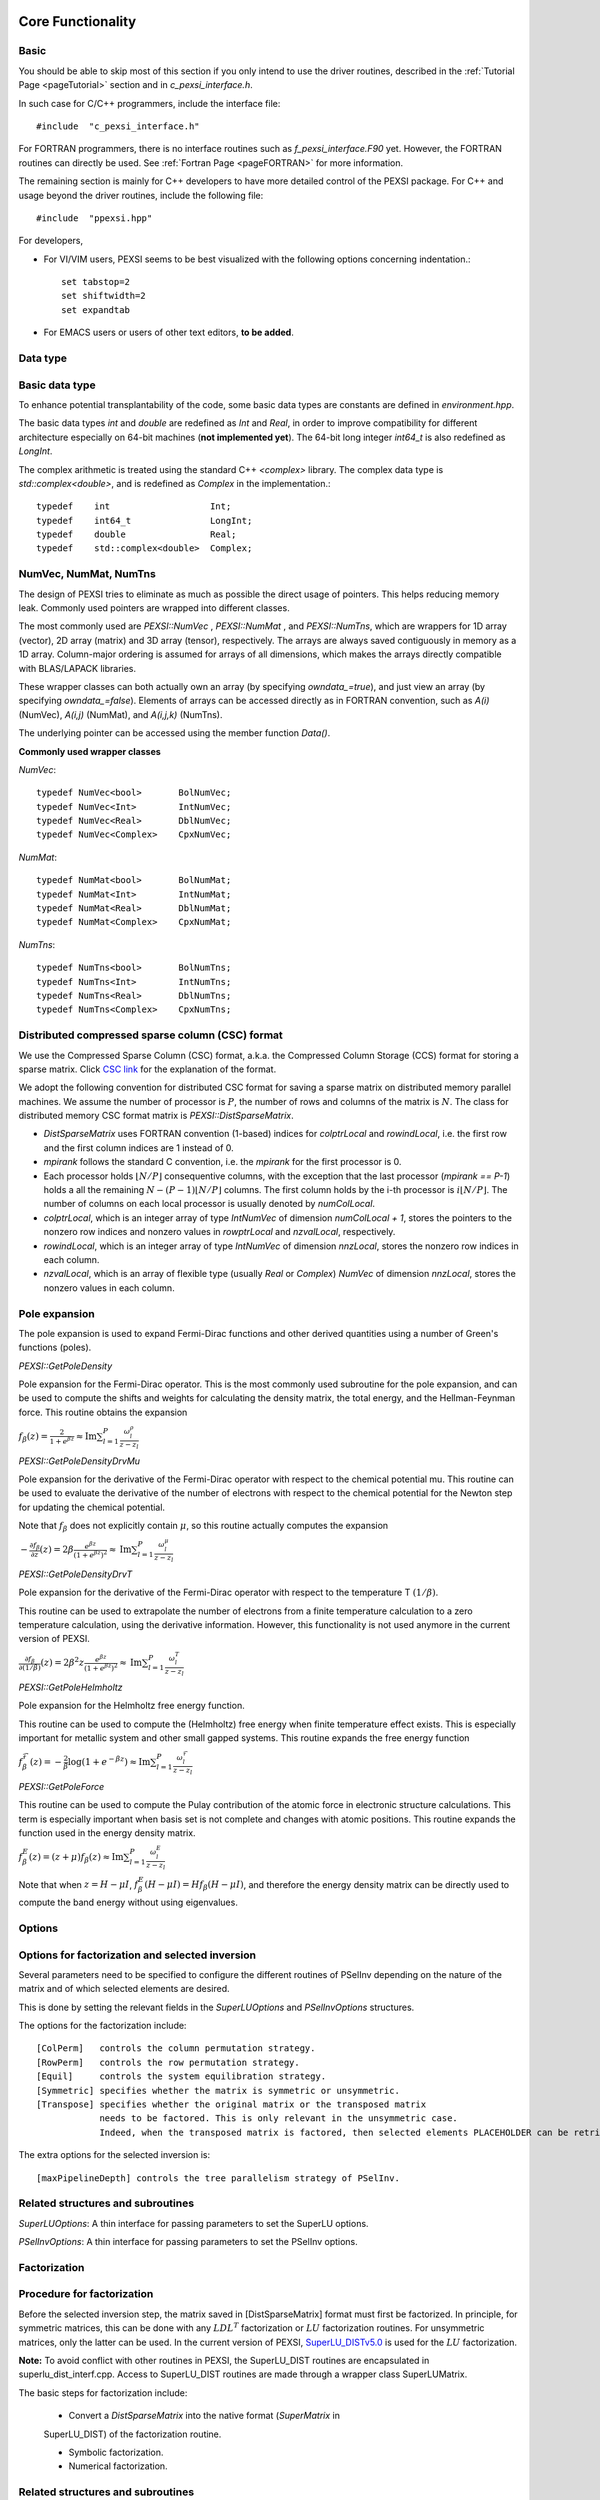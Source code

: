 Core Functionality
------------------


Basic
===========


You should be able to skip most of this section if you only intend to
use the driver routines, described in the :ref:`Tutorial Page <pageTutorial>` section and
in `c_pexsi_interface.h`.  

In such case for C/C++ programmers, include the interface file::

  #include  "c_pexsi_interface.h"

For FORTRAN programmers, there is no interface routines such as
`f_pexsi_interface.F90` yet.  However, the FORTRAN routines can directly
be used.  See :ref:`Fortran Page <pageFORTRAN>` for more information.

The remaining section is mainly for C++ developers to have more detailed control
of the PEXSI package. For C++ and usage beyond the driver routines, include 
the following file::

    #include  "ppexsi.hpp"

For developers, 

- For VI/VIM users, PEXSI seems to be best visualized with the following
  options concerning indentation.::

    set tabstop=2       
    set shiftwidth=2
    set expandtab 
 
- For EMACS users or users of other text editors, **to be added**.


Data type 
=========


Basic data type
===============

To enhance potential transplantability of the code, some basic data
types are constants are defined in `environment.hpp`.

The basic data types `int` and `double` are redefined as `Int` and
`Real`, in order to improve compatibility for different architecture
especially on 64-bit machines (**not implemented yet**). 
The 64-bit long integer `int64_t` is also redefined as `LongInt`.

The complex arithmetic is treated using the standard C++ `<complex>`
library.  The complex data type is `std::complex<double>`, and is
redefined as `Complex` in the implementation.::

    typedef    int                   Int;
    typedef    int64_t               LongInt;
    typedef    double                Real;
    typedef    std::complex<double>  Complex; 

NumVec, NumMat, NumTns
======================

The design of PEXSI tries to eliminate as much as possible the direct
usage of pointers. This helps reducing memory leak.  Commonly used
pointers are wrapped into different classes.

The most commonly used are `PEXSI::NumVec` , 
`PEXSI::NumMat` , and `PEXSI::NumTns`, which are
wrappers for 1D array (vector), 2D array (matrix) and 3D array (tensor),
respectively.  The arrays are always saved contiguously in memory as a
1D array. Column-major ordering is assumed for arrays of all dimensions,
which makes the arrays directly compatible with BLAS/LAPACK libraries.


These wrapper classes can both actually own an array (by specifying
`owndata_=true`), and just view an array (by specifying `owndata_=false`).
Elements of arrays can be accessed directly as in FORTRAN convention,
such as `A(i)` (NumVec), `A(i,j)` (NumMat), and `A(i,j,k)` (NumTns).  

The underlying pointer can be accessed using the member function `Data()`.

**Commonly used wrapper classes**

`NumVec`::

    typedef NumVec<bool>       BolNumVec;
    typedef NumVec<Int>        IntNumVec;
    typedef NumVec<Real>       DblNumVec;
    typedef NumVec<Complex>    CpxNumVec;

`NumMat`::

    typedef NumMat<bool>       BolNumMat;
    typedef NumMat<Int>        IntNumMat;
    typedef NumMat<Real>       DblNumMat;
    typedef NumMat<Complex>    CpxNumMat;

`NumTns`::

    typedef NumTns<bool>       BolNumTns;
    typedef NumTns<Int>        IntNumTns;
    typedef NumTns<Real>       DblNumTns;
    typedef NumTns<Complex>    CpxNumTns;

.. _secDistCSC:

Distributed compressed sparse column (CSC) format
=================================================

We use the Compressed Sparse Column (CSC) format, a.k.a. the Compressed
Column Storage (CCS) format for storing a sparse matrix.  Click
`CSC link <http://netlib.org/linalg/html_templates/node92.html>`_ for the explanation of the format.

We adopt the following convention for distributed CSC format for saving a
sparse matrix on distributed memory parallel machines.  We assume the
number of processor is :math:`P`, the number of rows and columns of the
matrix is :math:`N`.  The class for distributed memory CSC format matrix
is `PEXSI::DistSparseMatrix`.

- `DistSparseMatrix` uses FORTRAN convention (1-based) indices for
  `colptrLocal` and `rowindLocal`, i.e. the first row and the first column indices
  are 1 instead of 0. 
- `mpirank` follows the standard C convention, i.e. the `mpirank` for
  the first processor is 0.
- Each processor holds :math:`\lfloor N/P \rfloor` consequentive columns,
  with the exception that the last processor (`mpirank == P-1`) holds a
  all the remaining :math:`N - (P-1) \lfloor N/P \rfloor` columns. 
  The first column holds by the i-th processor is :math:`i \lfloor N/P \rfloor`.
  The number of columns on each local processor is usually denoted by
  `numColLocal`. 
- `colptrLocal`, which is an integer array of type `IntNumVec` of
  dimension `numColLocal + 1`, stores the pointers to the nonzero row
  indices and nonzero values in `rowptrLocal` and `nzvalLocal`,
  respectively.  
- `rowindLocal`, which is an integer array of type `IntNumVec` of
  dimension `nnzLocal`, stores the nonzero row indices in each column.
- `nzvalLocal`, which is an array of flexible type (usually `Real` or
  `Complex`) `NumVec` of dimension `nnzLocal`, stores the nonzero values
  in each column.


Pole expansion
==============

The pole expansion is used to expand Fermi-Dirac functions and other
derived quantities using a number of Green's functions (poles).

`PEXSI::GetPoleDensity` 

Pole expansion for the Fermi-Dirac operator.
This is the most commonly used subroutine for the pole expansion,
and can be used to compute the shifts and weights for calculating
the density matrix, the total energy, and the Hellman-Feynman
force.  This routine obtains the expansion

:math:`f_{\beta} (z) = \frac{2}{1+e^{\beta z}} \approx \mathrm{Im} \sum_{l=1}^{P} \frac{\omega^{\rho}_l}{z-z_l}`



`PEXSI::GetPoleDensityDrvMu`

Pole expansion for the derivative of the Fermi-Dirac
operator with respect to the chemical potential mu.
This routine can be used to evaluate the derivative of the number
of electrons with respect to the chemical potential for the
Newton step for updating the chemical potential.

Note that :math:`f_{\beta}` does not explicitly contain :math:`\mu`,
so this routine actually computes the expansion

:math:`-\frac{\partial f_{\beta}}{\partial z} (z) = 2\beta \frac{e^{\beta z}}{(1+e^{\beta z})^2} \approx \mathrm{Im} \sum_{l=1}^{P} \frac{\omega^{\mu}_l}{z-z_l}`



`PEXSI::GetPoleDensityDrvT`

Pole expansion for the derivative of the Fermi-Dirac
operator with respect to the temperature T :math:`(1/\beta)`.

This routine can be used to extrapolate the number of electrons
from a finite temperature calculation to a zero temperature
calculation, using the derivative information.  However, this
functionality is not used anymore in the current version of
PEXSI.
                                                                
                                                                
:math:`\frac{\partial f_{\beta}}{\partial (1/\beta)} (z) = 2 \beta^2 z \frac{e^{\beta z}}{(1+e^{\beta z})^2} \approx \mathrm{Im} \sum_{l=1}^{P} \frac{\omega^{T}_l}{z-z_l}`



`PEXSI::GetPoleHelmholtz`

Pole expansion for the Helmholtz free energy function.

This routine can be used to compute the (Helmholtz) free energy
when finite temperature effect exists. This is especially
important for metallic system and other small gapped systems. 
This routine expands the free energy function

:math:`f^{\mathcal{F}}_{\beta}(z) = -\frac{2}{\beta} \log (1 + e^{-\beta z}) \approx \mathrm{Im} \sum_{l=1}^{P} \frac{\omega^{\mathcal{F}}_l}{z-z_l}`

`PEXSI::GetPoleForce`

This routine can be used to compute the Pulay contribution of the
atomic force in electronic structure calculations.  This term is
especially important when basis set is not complete and changes
with atomic positions.
This routine expands the function used in the energy density matrix.  

:math:`f^{E}_{\beta}(z) = (z+\mu) f_{\beta}(z) \approx \mathrm{Im} \sum_{l=1}^{P} \frac{\omega^{E}_l}{z-z_l}`

Note that when :math:`z=H-\mu I`, :math:`f^{E}_{\beta}(H-\mu I) = H
f_{\beta}(H-\mu I)`, and therefore the energy density matrix can be
directly used to compute the band energy without using eigenvalues.


Options
=======


Options for factorization and selected inversion
================================================

Several parameters need to be specified to configure the different
routines of PSelInv depending on the nature of the matrix and of which
selected elements are desired.

This is done by setting the relevant fields in the `SuperLUOptions`
and `PSelInvOptions` structures.

The options for the factorization include: ::

   [ColPerm]   controls the column permutation strategy.
   [RowPerm]   controls the row permutation strategy.
   [Equil]     controls the system equilibration strategy.
   [Symmetric] specifies whether the matrix is symmetric or unsymmetric.
   [Transpose] specifies whether the original matrix or the transposed matrix
               needs to be factored. This is only relevant in the unsymmetric case. 
               Indeed, when the transposed matrix is factored, then selected elements PLACEHOLDER can be retrieved.
  

The extra options for the selected inversion is: ::

   [maxPipelineDepth] controls the tree parallelism strategy of PSelInv.



Related structures and subroutines
==================================

`SuperLUOptions`: A thin interface for passing parameters to set the SuperLU
options.

`PSelInvOptions`: A thin interface for passing parameters to set the PSelInv
options.


.. _secProcedureFactor:

Factorization
=============

Procedure for factorization
===========================

Before the selected inversion step, the matrix saved in 
[DistSparseMatrix] format must first be
factorized.  In principle, for symmetric matrices, this can be done with any :math:`LDL^T`
factorization or :math:`LU` factorization routines. For unsymmetric matrices, only the latter 
can be used. In the current
version of PEXSI, `SuperLU_DISTv5.0 <http://crd-legacy.lbl.gov/~xiaoye/SuperLU/>`_ is used for the
:math:`LU` factorization.  

**Note:**
To avoid conflict with other routines in PEXSI, the SuperLU_DIST
routines are encapsulated in superlu_dist_interf.cpp. Access to
SuperLU_DIST routines are made through a wrapper class
SuperLUMatrix.

The basic steps for factorization include:

  - Convert a `DistSparseMatrix` into the native format (`SuperMatrix` in
  SuperLU_DIST) of the factorization routine.
  
  - Symbolic factorization.

  - Numerical factorization.

Related structures and subroutines
==================================

SuperLUGrid: A thin interface for the mpi grid strucutre in SuperLU.

SuperLUOptions: A thin interface for passing parameters to set the SuperLU
options.

SuperLUMatrix::DistSparseMatrixToSuperMatrixNRloc:
Convert a distributed sparse matrix in compressed sparse
column format into the SuperLU compressed row format.  The output is
saved in the current SuperLUMatrix.

**Note:**
**Although LU factorization is used, the routine
assumes that the matrix is strictly symmetric, and therefore the
compressed sparse row (CSR) format, used by SuperLU_DIST, gives
exactly the same matrix as formed by the compresed sparse column
format (CSC).**

SuperLUMatrix::SymbolicFactorize

This routine factorizes the superlu matrix symbolically.  Symbolic
factorization contains three steps.

- Permute the matrix to reduce fill-in.
- Symbolic factorize the matrix.
- Distribute the matrix into 2D block cyclic format.

This routine is controlled via 
SuperLUOptions. In particular, the column permutation strategy is
controlled by  `SuperLUOptions::ColPerm`. Similarly, the row permutation strategy
is controlled by `SuperLUOptions::RowPerm`.
 
`SuperLUMatrix::NumericalFactorize` : Performs LU factorization numerically. 


Example
=======

::

    #include "ppexsi.hpp"
    {
      ...;
      // Construct AMat
      DistSparseMatrix<Complex>  AMat;
      ...;
    
      // Setup SuperLU
      SuperLUGrid<Complex> g( comm, nprow, npcol );
      SuperLUOptions luOpt;
      luOpt.ColPerm = "MMD_AT_PLUS_A";
      SuperLUMatrix<Complex> luMat( g );
    
      // Matrix conversion
      luMat.DistSparseMatrixToSuperMatrixNRloc( AMat, luOpt );
    
      // Symbolic factorization
      luMat.SymbolicFactorize();
    
      // Numerical factorization
      luMat.NumericalFactorize();
    
      ...;
    }

Reuse symbolic factorization
============================

In SuperLU_DIST, the same symbolic factorization can be reused for
factorizing different matrices.  To reuse the symbolic factorization,
one should follow the steps below.
::
  (After symbolic factorization)
  - Destroy the `SuperMatrix`.
  - Convert another `DistSparseMatrix` into the native format (`SuperMatrix` in SuperLU_DIST) of the factorization routine.
  - Redistribute the matrix into 2D block cyclic format.
  - Numerical factorization.

Related structures and subroutines
==================================

`SuperLUMatrix::DestroyAOnly` : Releases the data in A but keeps other 
data, such as LUstruct. This allows one to perform factorization of 
matrices of the same pattern, such as the option

`fact = SamePattern_SameRowPerm` in SuperLU_DIST.

`SuperLUMatrix::Distribute` : Distribute redistrbutes the SuperMatrix in parallel so that it is ready
for the numerical factorization.

Example
=======
::

    #include "ppexsi.hpp"
    {
      ...;
      // Construct AMat
      DistSparseMatrix<Complex>  AMat;
      ...;
    
      // Setup SuperLU
      SuperLUGrid<Complex> g( comm, nprow, npcol );
      SuperLUOptions luOpt;
      luOpt.ColPerm = "MMD_AT_PLUS_A";
      SuperLUMatrix<Complex> luMat( g );
    
      // Matrix conversion
      luMat.DistSparseMatrixToSuperMatrixNRloc( AMat, luOpt );
    
      // Symbolic factorization
      luMat.SymbolicFactorize();
    
      // Destroy the SuperMatrix saved in luMat.
      luMat.DestroyAOnly();
    
    
      // Construct another matrix BMat with the same sparsity pattern as A.
      DistSparseMatrix<Complex>  BMat; 
      ...;
      // Matrix conversion
      luMat.DistSparseMatrixToSuperMatrixNRloc( BMat, luOpt );
      // Redistribute into 2D block cyclic format.
      luMat.Distribute();
    
    
      // Numerical factorization
      luMat.NumericalFactorize();
    
      ...;
    }

Triangular solve and accuracy check
===================================

The triangular solve routines provided by SuperLU_DIST can be used to
check the accuracy of the factorization as well as the selected
inversion.::

  (After numericl factorization)
  - Construct the distributed right hand sides.
  - Solve :math:`Ax=b`. Multiple right hand sides can be solved simultaneously.

Related structures and subroutines
----------------------------------

`SuperLUMatrix::SolveDistMultiVector`: Solve A x = b with b overwritten 
by x for distributed multivector.

`SuperLUMatrix::CheckErrorDistMultiVector`: Print out the error by direct 
comparison with the true solution in
distributed format.

The following example performs factorization, solves for a series of
right hand sides and compare the accuracy.{.cpp} ::
    #include "ppexsi.hpp"
    {
      ...;
      // Construct AMat
      DistSparseMatrix<Complex>  AMat;
      ...;
    
      // Setup SuperLU
      SuperLUGrid<Complex> g( comm, nprow, npcol );
      SuperLUOptions luOpt;
      luOpt.ColPerm = "MMD_AT_PLUS_A";
      SuperLUMatrix<Complex> luMat( g );
    
      // Matrix conversion
      luMat.DistSparseMatrixToSuperMatrixNRloc( AMat, luOpt );
    
      // Symbolic factorization
      luMat.SymbolicFactorize();
    
      // Numerical factorization
      luMat.NumericalFactorize();
      
      // Construct a global matrix (for error checking)
      SuperLUMatrix<Complex> A1( g ), GA( g );
      A1.DistSparseMatrixToSuperMatrixNRloc( AMat, luOpt );
      A1.ConvertNRlocToNC( GA );
      
      // Construct the distributed right hand sides and the exact solution.
      CpxNumMat xTrueGlobal(n, nrhs), bGlobal(n, nrhs);
      CpxNumMat xTrueLocal, bLocal;
      UniformRandom( xTrueGlobal );
      GA.MultiplyGlobalMultiVector( xTrueGlobal, bGlobal );
      A1.DistributeGlobalMultiVector( xTrueGlobal, xTrueLocal );
      A1.DistributeGlobalMultiVector( bGlobal,     bLocal );
    
    
      // Solve and check the error.
      luMat.SolveDistMultiVector( bLocal, berr );
      luMat.CheckErrorDistMultiVector( bLocal, xTrueLocal );
    
      ...;
    }


Selected Inversion
==================


Procedure for Selected Inversion
================================


After factorizing a `SuperLUMatrix` luMat (See the :ref:`Factorization Section <secProcedureFactor>` ) page for
information on how to perform factorization), the parallel selected inversion can be computed.



**Note:**
To provide a layer of abstraction from the matrix format used during the factorization, the `PMatrix` class is used during the selected inversion.

**Note:**
All major operations of `PMatrix`, including the selected inversion, are defined directly as member functions of `PMatrix`.

The basic steps for selected inversion are:
  - Conversion from `SuperLUMatrix` to `PMatrix`.
  - Preparation of communicators and preprocessing.
  - Parallel selected inversion.
  - Conversion from `PMatrix`) back to `DistSparseMatrix` format.





Related structures and subroutines
==================================

`GridType`::

   A thin interface for the mpi grid strucutre in PSelInv. 
   GridType should be consistent with the grid used by SuperLU.

**Note:**
It is the user's responsibility to enforce the coherence between `SuperLUGrid` and `GridType`.


`PSelInvOptions`::

  A thin interface for passing parameters to set the PSelInv options.


`SuperNodeType`::

  A data structure containing the supernodal partitioning of the matrix.

  **Note:**
  It is the user's responsibility to initialize this data structure after `SuperLUMatrix::SymbolicFactorize` has been called.
  This is done using the `SuperLUMatrix::SymbolicToSuperNode` utility routine.

`PMatrix`::

  PMatrix contains the main data structure and computational routines for parallel selected inversion.  


`SuperLUMatrix::LUstructToPMatrix`::

  Converts a compressed row format `SuperLUMatrix` into a PMatrix object, using the compressed column format used by PSelInv.

  Although LU factorization is used, the routine assumes that the matrix is strictly symmetric, 
  and therefore the compressed sparse row (CSR) format, used by SuperLU_DIST, gives
  exactly the same matrix as formed by the compresed sparse column format (CSC).

`PMatrix::Create`::

  This static factory routine instantiates the correct PMatrix object type depending on matrix structure.
  The matrix structure is specified by the `SuperLUOptions::Symmetric` attribute of the `SuperLUOptions` data structure.
 

`PMatrix::ConstructCommunicationPattern`::

  This routine creates the MPI_Communicators and communication pattern used later by both PreSelInv and SelInv routines.
  The supernodal elimination tree is exploited to add an additional level of parallelism between supernodes.
  `PMatrix::ConstructCommunicationPattern_P2p` is called by default.

`PMatrix::PreSelInv` ::

  PreSelInv prepares the structure in L and U so that SelInv only involves matrix-matrix multiplication.
  
**Note:**
PreSelInv assumes that PEXSI::PMatrix::ConstructCommunicationPattern has been executed.

`PMatrix::SelInv`::

  SelInv preforms the actual parallel selected inversion.
  `PMatrix::SelInv_P2p` is called by default.

**Note:**
SelInv assumes that `PreSelInv` has been executed.

`PMatrix::PMatrixToDistSparseMatrix`::

  Converts the PMatrix back to the original `DistSparseMatrix` format.

Example
=======
::

    #include "ppexsi.hpp"
    {
      ...;
      // Construct AMat
      DistSparseMatrix<Complex>  AMat;
      ...;
    
      /****** NUMERICAL FACTORIZATION ******/
      // Setup SuperLU
      SuperLUGrid<Complex> g( comm, nprow, npcol );
      SuperLUOptions luOpt;
      luOpt.ColPerm = "MMD_AT_PLUS_A";
      luOpt.Symmetric = 1;
    
      FactorizationOptions factOpt;
      factOpt.Symmetric = 1;
    
      SuperLUMatrix<Complex> luMat( g );
    
      // Matrix conversion
      luMat.DistSparseMatrixToSuperMatrixNRloc( AMat, luOpt );
    
      // Symbolic factorization
      luMat.SymbolicFactorize();
    
    
      // Numerical factorization
      luMat.NumericalFactorize();
    
      /****** SELECTED INVERSION ******/
      PSelInvOptions selinvOpt;
    
      GridType gPM( comm, nprow, npcol );
    
      SuperNodeType super;
      luMat.SymbolicToSuperNode( super );
    
      PMatrix<Complex> * PMloc = PMatrix<Complex>::Create(&gPM, &super, &selinvOpt, &factOpt);
    
      // Conversion to PMatrix
      luMat.LUstructToPMatrix( *PMloc );
       
      //Create the communication pattern
      PMloc->ConstructCommunicationPattern();
    
      //Prepare for parallel selected inversion 
      PMloc->PreSelInv();
    
      //Perform the parallel selected inversion
      PMloc->SelInv();
    
      //Get the result back in DistSparseMatrix format
      DistSparseMatrix<Scalar> Ainv;
      PMloc->PMatrixToDistSparseMatrix( Ainv );
    
      ...;
    
      delete PMloc;
    }






C/C++ interface
===============


The main interface routines are given in `c_pexsi_interface.h`.  The
routines are callable from C/C++.  

**Note:** C++ users also have the option of directly using the subroutines
provided in `ppexsi.cpp`.  The usage can be obtained from 
`interface.cpp`.

.. _pageFortran:

FORTRAN interface
=================

The FORTRAN interface is based on the ISO_C_BINDING feature, which is
available for FORTRAN 2003 or later.  The usage of FORTRAN interface is
very similar to the C interface as given in the :ref:`Tutorial Page <pageTutorial>`
section. 

.. _PPEXSIPlan: 

In FORTRAN, the PPEXSIPlan data type is `c_intptr_t` (or equivalently
`INTEGER*8`). The naming of the subroutines is  similar to the C
interface as in `c_pexsi_interface.h`.  All FORTRAN interface
routines are in `f_interface.f90`.  
For instance, the subroutine `PPEXSIPlanInitialize` (C/C++) corresponds to
the subroutine `f_ppexsi_plan_initialize` (FORTRAN).

Example: Parallel selected inversion for a real symmetric matrix

::

    integer(c_intptr_t)    :: plan
    type(f_ppexsi_options) :: options
    
    ! Initialize PEXSI. 
    ! PPEXSIPlan is a handle communicating with the C++ internal data structure 
    
    ! Set the outputFileIndex to be the pole index.
    ! The first processor for each pole outputs information
    
    if( mod( mpirank, nprow * npcol ) .eq. 0 ) then
      outputFileIndex = mpirank / (nprow * npcol);
    else
      outputFileIndex = -1;
    endif
    
    plan = f_ppexsi_plan_initialize(&
      MPI_COMM_WORLD,&
      nprow,&
      npcol,&
      outputFileIndex,&
      info )
    
    ! Tuning parameters of PEXSI. The default options is reasonable to
    ! start, and the parameters in options can be changed. 
    call f_ppexsi_set_default_options(&
      options )
    
    ! Load the matrix into the internal data structure 
    call f_ppexsi_load_real_hs_matrix(&
          plan,&       
          options,&
          nrows,&
          nnz,&
          nnzLocal,&
          numColLocal,&
          colptrLocal,& 
          rowindLocal,&
          HnzvalLocal,&
          1,&
          SnzvalLocal,&
          info ) 
    
    ! Factorize the matrix symbolically
    call f_ppexsi_symbolic_factorize_real_symmetric_matrix(&
      plan,&
      options,&
      info)
    
    ! Main routine for computing selected elements and save into AinvnzvalLocal
    call f_ppexsi_selinv_real_symmetric_matrix(& plan,&
      options,&
      AnzvalLocal,&
      AinvnzvalLocal,&
      info)
    
    ! Post processing step...
    
    ! Release the data saved in the plan
    call f_ppexsi_plan_finalize( plan, info )




The examples of the FORTRAN interface can be found under `fortran/`
directory, including 
:: 

    f_driver_pselinv_real.f90, 
    f_driver_pselinv_complex.f90, 
    f_driver_pselinv_real_unsym.f90,
    f_driver_pselinv_complex_unsym.f90,
    f_driver_ksdft.f90.
